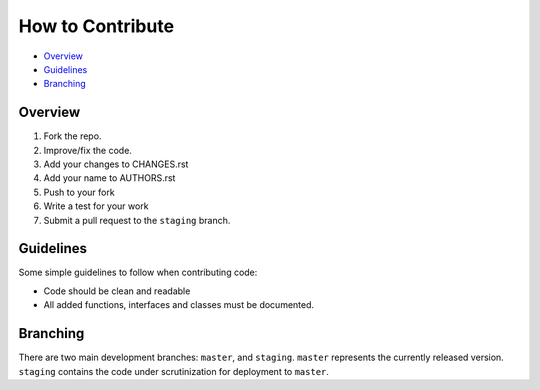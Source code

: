 How to Contribute
=================

- Overview_
- Guidelines_
- Branching_


Overview
--------

1. Fork the repo.
2. Improve/fix the code.
3. Add your changes to CHANGES.rst
4. Add your name to AUTHORS.rst
5. Push to your fork 
6. Write a test for your work
7. Submit a pull request to the ``staging`` branch.


Guidelines
----------

Some simple guidelines to follow when contributing code:

- Code should be clean and readable
- All added functions, interfaces and classes must be documented.


Branching
---------

There are two main development branches: ``master``, and ``staging``. ``master`` represents the currently released version. ``staging`` contains the code under scrutinization for deployment to ``master``.
